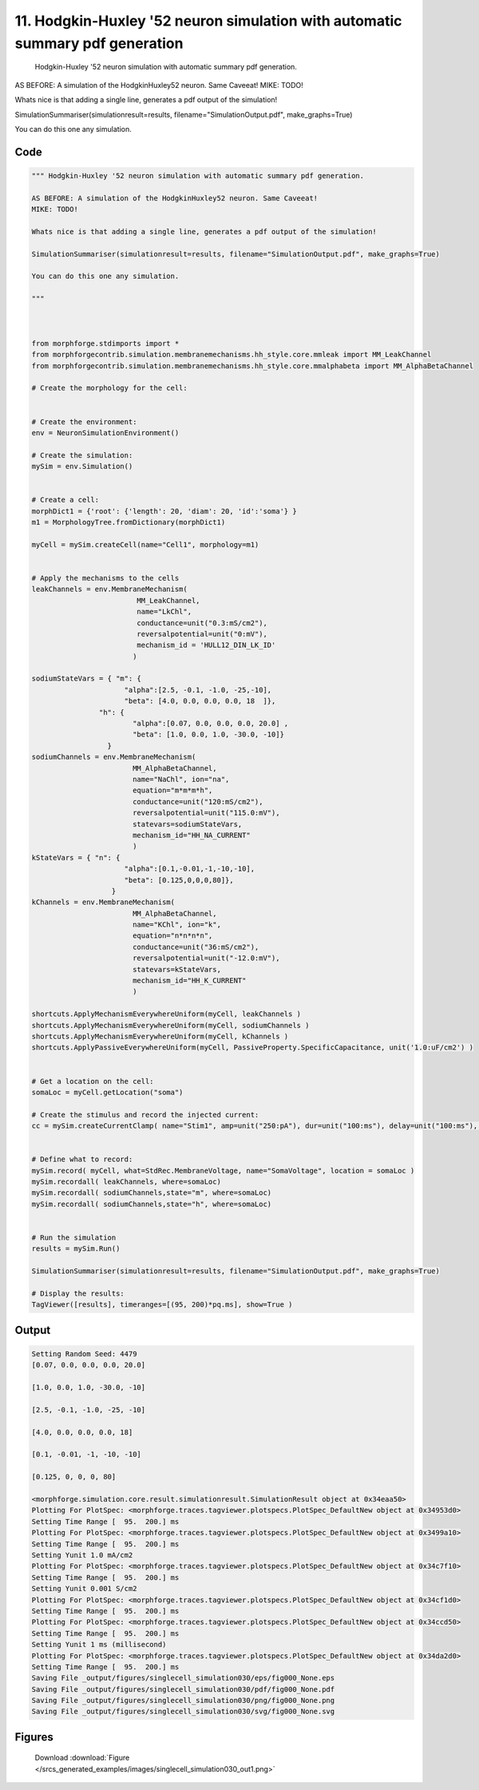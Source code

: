
11. Hodgkin-Huxley '52 neuron simulation with automatic summary pdf generation
==============================================================================



 Hodgkin-Huxley '52 neuron simulation with automatic summary pdf generation. 

AS BEFORE: A simulation of the HodgkinHuxley52 neuron. Same Caveeat! 
MIKE: TODO!

Whats nice is that adding a single line, generates a pdf output of the simulation! 

SimulationSummariser(simulationresult=results, filename="SimulationOutput.pdf", make_graphs=True)

You can do this one any simulation.
 



Code
~~~~

.. code-block:: python

	
	
	""" Hodgkin-Huxley '52 neuron simulation with automatic summary pdf generation. 
	
	AS BEFORE: A simulation of the HodgkinHuxley52 neuron. Same Caveeat! 
	MIKE: TODO!
	
	Whats nice is that adding a single line, generates a pdf output of the simulation! 
	
	SimulationSummariser(simulationresult=results, filename="SimulationOutput.pdf", make_graphs=True)
	
	You can do this one any simulation.
	 
	"""
	
	 
	
	from morphforge.stdimports import *
	from morphforgecontrib.simulation.membranemechanisms.hh_style.core.mmleak import MM_LeakChannel
	from morphforgecontrib.simulation.membranemechanisms.hh_style.core.mmalphabeta import MM_AlphaBetaChannel
	
	# Create the morphology for the cell:
	
	
	# Create the environment:
	env = NeuronSimulationEnvironment()
	
	# Create the simulation:
	mySim = env.Simulation()
	
	
	# Create a cell:
	morphDict1 = {'root': {'length': 20, 'diam': 20, 'id':'soma'} }
	m1 = MorphologyTree.fromDictionary(morphDict1)
	
	myCell = mySim.createCell(name="Cell1", morphology=m1)
	
	
	# Apply the mechanisms to the cells
	leakChannels = env.MembraneMechanism( 
	                         MM_LeakChannel, 
	                         name="LkChl", 
	                         conductance=unit("0.3:mS/cm2"), 
	                         reversalpotential=unit("0:mV"),
	                         mechanism_id = 'HULL12_DIN_LK_ID'
	                        )
	
	sodiumStateVars = { "m": { 
	                      "alpha":[2.5, -0.1, -1.0, -25,-10],
	                      "beta": [4.0, 0.0, 0.0, 0.0, 18  ]},
	                "h": { 
	                        "alpha":[0.07, 0.0, 0.0, 0.0, 20.0] ,
	                        "beta": [1.0, 0.0, 1.0, -30.0, -10]} 
	                  } 
	sodiumChannels = env.MembraneMechanism( 
	                        MM_AlphaBetaChannel,
	                        name="NaChl", ion="na",
	                        equation="m*m*m*h",
	                        conductance=unit("120:mS/cm2"),
	                        reversalpotential=unit("115.0:mV"),
	                        statevars=sodiumStateVars,
	                        mechanism_id="HH_NA_CURRENT"
	                        )
	kStateVars = { "n": { 
	                      "alpha":[0.1,-0.01,-1,-10,-10],
	                      "beta": [0.125,0,0,0,80]},
	                   }
	kChannels = env.MembraneMechanism( 
	                        MM_AlphaBetaChannel,
	                        name="KChl", ion="k",
	                        equation="n*n*n*n",
	                        conductance=unit("36:mS/cm2"),
	                        reversalpotential=unit("-12.0:mV"),
	                        statevars=kStateVars,
	                        mechanism_id="HH_K_CURRENT"
	                        )
	
	shortcuts.ApplyMechanismEverywhereUniform(myCell, leakChannels )
	shortcuts.ApplyMechanismEverywhereUniform(myCell, sodiumChannels )
	shortcuts.ApplyMechanismEverywhereUniform(myCell, kChannels )
	shortcuts.ApplyPassiveEverywhereUniform(myCell, PassiveProperty.SpecificCapacitance, unit('1.0:uF/cm2') )
	
	
	# Get a location on the cell:
	somaLoc = myCell.getLocation("soma")
	
	# Create the stimulus and record the injected current:
	cc = mySim.createCurrentClamp( name="Stim1", amp=unit("250:pA"), dur=unit("100:ms"), delay=unit("100:ms"), celllocation=somaLoc)
	
	
	# Define what to record:
	mySim.record( myCell, what=StdRec.MembraneVoltage, name="SomaVoltage", location = somaLoc ) 
	mySim.recordall( leakChannels, where=somaLoc)
	mySim.recordall( sodiumChannels,state="m", where=somaLoc)
	mySim.recordall( sodiumChannels,state="h", where=somaLoc)
	
	
	# Run the simulation
	results = mySim.Run()
	
	SimulationSummariser(simulationresult=results, filename="SimulationOutput.pdf", make_graphs=True)
	
	# Display the results:
	TagViewer([results], timeranges=[(95, 200)*pq.ms], show=True )
	


Output
~~~~~~

.. code-block:: bash

    	Setting Random Seed: 4479
	[0.07, 0.0, 0.0, 0.0, 20.0]
	
	[1.0, 0.0, 1.0, -30.0, -10]
	
	[2.5, -0.1, -1.0, -25, -10]
	
	[4.0, 0.0, 0.0, 0.0, 18]
	
	[0.1, -0.01, -1, -10, -10]
	
	[0.125, 0, 0, 0, 80]
	
	<morphforge.simulation.core.result.simulationresult.SimulationResult object at 0x34eaa50>
	Plotting For PlotSpec: <morphforge.traces.tagviewer.plotspecs.PlotSpec_DefaultNew object at 0x34953d0>
	Setting Time Range [  95.  200.] ms
	Plotting For PlotSpec: <morphforge.traces.tagviewer.plotspecs.PlotSpec_DefaultNew object at 0x3499a10>
	Setting Time Range [  95.  200.] ms
	Setting Yunit 1.0 mA/cm2
	Plotting For PlotSpec: <morphforge.traces.tagviewer.plotspecs.PlotSpec_DefaultNew object at 0x34c7f10>
	Setting Time Range [  95.  200.] ms
	Setting Yunit 0.001 S/cm2
	Plotting For PlotSpec: <morphforge.traces.tagviewer.plotspecs.PlotSpec_DefaultNew object at 0x34cf1d0>
	Setting Time Range [  95.  200.] ms
	Plotting For PlotSpec: <morphforge.traces.tagviewer.plotspecs.PlotSpec_DefaultNew object at 0x34ccd50>
	Setting Time Range [  95.  200.] ms
	Setting Yunit 1 ms (millisecond)
	Plotting For PlotSpec: <morphforge.traces.tagviewer.plotspecs.PlotSpec_DefaultNew object at 0x34da2d0>
	Setting Time Range [  95.  200.] ms
	Saving File _output/figures/singlecell_simulation030/eps/fig000_None.eps
	Saving File _output/figures/singlecell_simulation030/pdf/fig000_None.pdf
	Saving File _output/figures/singlecell_simulation030/png/fig000_None.png
	Saving File _output/figures/singlecell_simulation030/svg/fig000_None.svg
	



Figures
~~~~~~~~


.. figure:: /srcs_generated_examples/images/singlecell_simulation030_out1.png
    :width: 3in
    :figwidth: 4in

    Download :download:`Figure </srcs_generated_examples/images/singlecell_simulation030_out1.png>`



